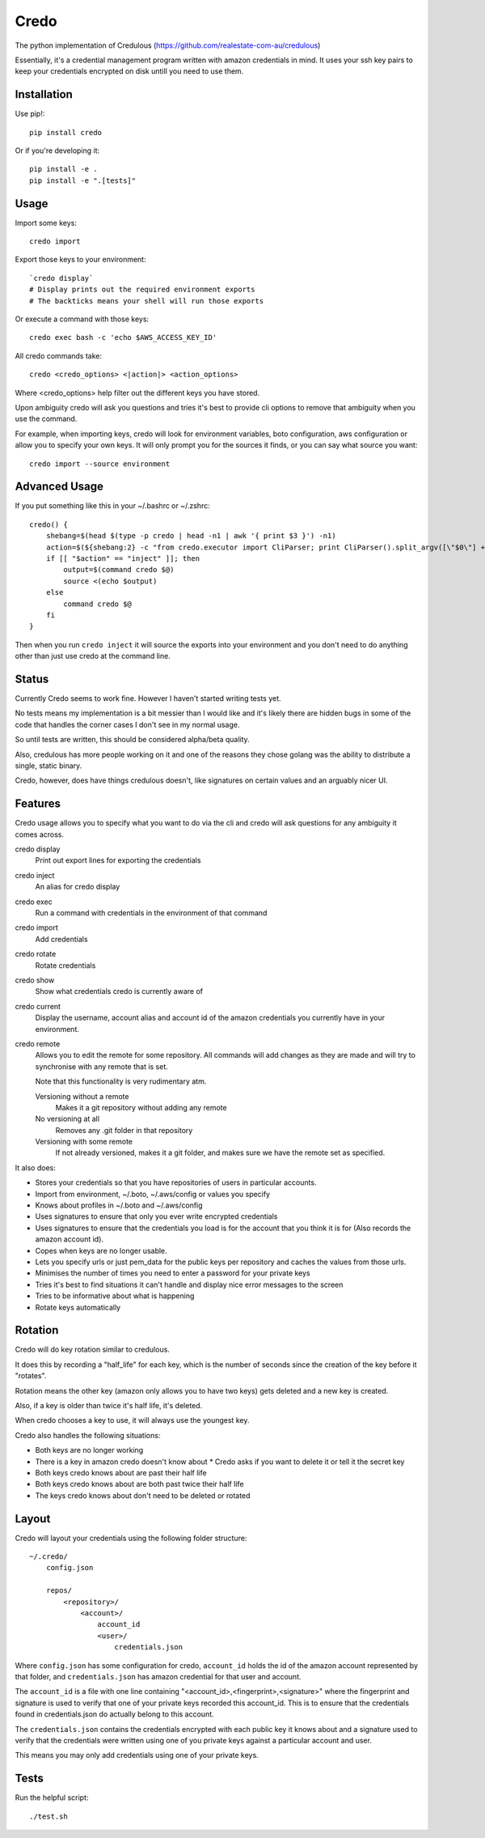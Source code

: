 Credo
=====

The python implementation of Credulous (https://github.com/realestate-com-au/credulous)

Essentially, it's a credential management program written with amazon
credentials in mind. It uses your ssh key pairs to keep your credentials
encrypted on disk untill you need to use them.

Installation
------------

Use pip!::

    pip install credo

Or if you're developing it::

    pip install -e .
    pip install -e ".[tests]"

Usage
-----

Import some keys::

    credo import

Export those keys to your environment::

    `credo display`
    # Display prints out the required environment exports
    # The backticks means your shell will run those exports

Or execute a command with those keys::

    credo exec bash -c 'echo $AWS_ACCESS_KEY_ID'

All credo commands take::

    credo <credo_options> <|action|> <action_options>

Where <credo_options> help filter out the different keys you have stored.

Upon ambiguity credo will ask you questions and tries it's best to provide cli
options to remove that ambiguity when you use the command.

For example, when importing keys, credo will look for environment variables,
boto configuration, aws configuration or allow you to specify your own keys.
It will only prompt you for the sources it finds, or you can say what source
you want::

    credo import --source environment

Advanced Usage
--------------

If you put something like this in your ~/.bashrc or ~/.zshrc::

    credo() {
        shebang=$(head $(type -p credo | head -n1 | awk '{ print $3 }') -n1)
        action=$(${shebang:2} -c "from credo.executor import CliParser; print CliParser().split_argv([\"$0\"] + \"$@\".split(' '))[1]" 2> /dev/null)
        if [[ "$action" == "inject" ]]; then
            output=$(command credo $@)
            source <(echo $output)
        else
            command credo $@
        fi
    }

Then when you run ``credo inject`` it will source the exports into your
environment and you don't need to do anything other than just use credo at the
command line.

Status
------

Currently Credo seems to work fine. However I haven't started writing tests yet.

No tests means my implementation is a bit messier than I would like and it's
likely there are hidden bugs in some of the code that handles the corner cases
I don't see in my normal usage.

So until tests are written, this should be considered alpha/beta quality.

Also, credulous has more people working on it and one of the reasons they chose
golang was the ability to distribute a single, static binary.

Credo, however, does have things credulous doesn't,
like signatures on certain values and an arguably nicer UI.

Features
--------

Credo usage allows you to specify what you want to do via the cli and credo will
ask questions for any ambiguity it comes across.

credo display
    Print out export lines for exporting the credentials

credo inject
    An alias for credo display

credo exec
    Run a command with credentials in the environment of that command

credo import
    Add credentials

credo rotate
    Rotate credentials

credo show
    Show what credentials credo is currently aware of

credo current
    Display the username, account alias and account id of the amazon credentials
    you currently have in your environment.

credo remote
    Allows you to edit the remote for some repository. All commands will add
    changes as they are made and will try to synchronise with any remote that is
    set.

    Note that this functionality is very rudimentary atm.

    Versioning without a remote
        Makes it a git repository without adding any remote

    No versioning at all
        Removes any .git folder in that repository

    Versioning with some remote
        If not already versioned, makes it a git folder, and makes sure we have
        the remote set as specified.

It also does:

* Stores your credentials so that you have repositories of users in particular
  accounts.
* Import from environment, ~/.boto, ~/.aws/config or values you specify
* Knows about profiles in ~/.boto and ~/.aws/config
* Uses signatures to ensure that only you ever write encrypted credentials
* Uses signatures to ensure that the credentials you load is for the account
  that you think it is for (Also records the amazon account id).
* Copes when keys are no longer usable.
* Lets you specify urls or just pem_data for the public keys per repository and
  caches the values from those urls.
* Minimises the number of times you need to enter a password for your private
  keys
* Tries it's best to find situations it can't handle and display nice error
  messages to the screen
* Tries to be informative about what is happening
* Rotate keys automatically

Rotation
--------

Credo will do key rotation similar to credulous.

It does this by recording a "half_life" for each key, which is the number of
seconds since the creation of the key before it "rotates".

Rotation means the other key (amazon only allows you to have two keys) gets
deleted and a new key is created.

Also, if a key is older than twice it's half life, it's deleted.

When credo chooses a key to use, it will always use the youngest key.

Credo also handles the following situations:

* Both keys are no longer working
* There is a key in amazon credo doesn't know about
  * Credo asks if you want to delete it or tell it the secret key
* Both keys credo knows about are past their half life
* Both keys credo knows about are both past twice their half life
* The keys credo knows about don't need to be deleted or rotated

Layout
------

Credo will layout your credentials using the following folder structure::

    ~/.credo/
        config.json

        repos/
            <repository>/
                <account>/
                    account_id
                    <user>/
                        credentials.json

Where ``config.json`` has some configuration for credo, ``account_id`` holds
the id of the amazon account represented by that folder, and ``credentials.json``
has amazon credential for that user and account.

The ``account_id`` is a file with one line containing
"<account_id>,<fingerprint>,<signature>" where the fingerprint and signature is
used to verify that one of your private keys recorded this account_id. This is
to ensure that the credentials found in credentials.json do actually belong to
this account.

The ``credentials.json`` contains the credentials encrypted with each public key
it knows about and a signature used to verify that the credentials were written
using one of you private keys against a particular account and user.

This means you may only add credentials using one of your private keys.

Tests
-----

Run the helpful script::

    ./test.sh

